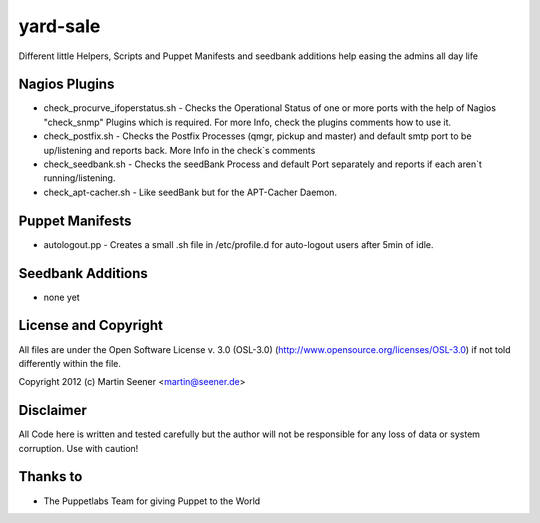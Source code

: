 =========
yard-sale
=========

Different little Helpers, Scripts and Puppet Manifests and seedbank additions help easing the admins all day life

Nagios Plugins
==============

* check_procurve_ifoperstatus.sh - Checks the Operational Status of one or more ports with the help of Nagios "check_snmp" Plugins which is required. For more Info, check the plugins comments how to use it.
* check_postfix.sh - Checks the Postfix Processes (qmgr, pickup and master) and default smtp port to be up/listening and reports back. More Info in the check`s comments
* check_seedbank.sh - Checks the seedBank Process and default Port separately and reports if each aren`t running/listening.
* check_apt-cacher.sh - Like seedBank but for the APT-Cacher Daemon.

Puppet Manifests
================

* autologout.pp - Creates a small .sh file in /etc/profile.d for auto-logout users after 5min of idle.

Seedbank Additions
==================

* none yet

License and Copyright
=====================

All files are under the Open Software License v. 3.0 (OSL-3.0) (http://www.opensource.org/licenses/OSL-3.0) if not told differently within the file.

Copyright 2012 (c) Martin Seener <martin@seener.de>

Disclaimer
==========

All Code here is written and tested carefully but the author will not be responsible for any loss of data or system corruption.
Use with caution!

Thanks to
=========

* The Puppetlabs Team for giving Puppet to the World